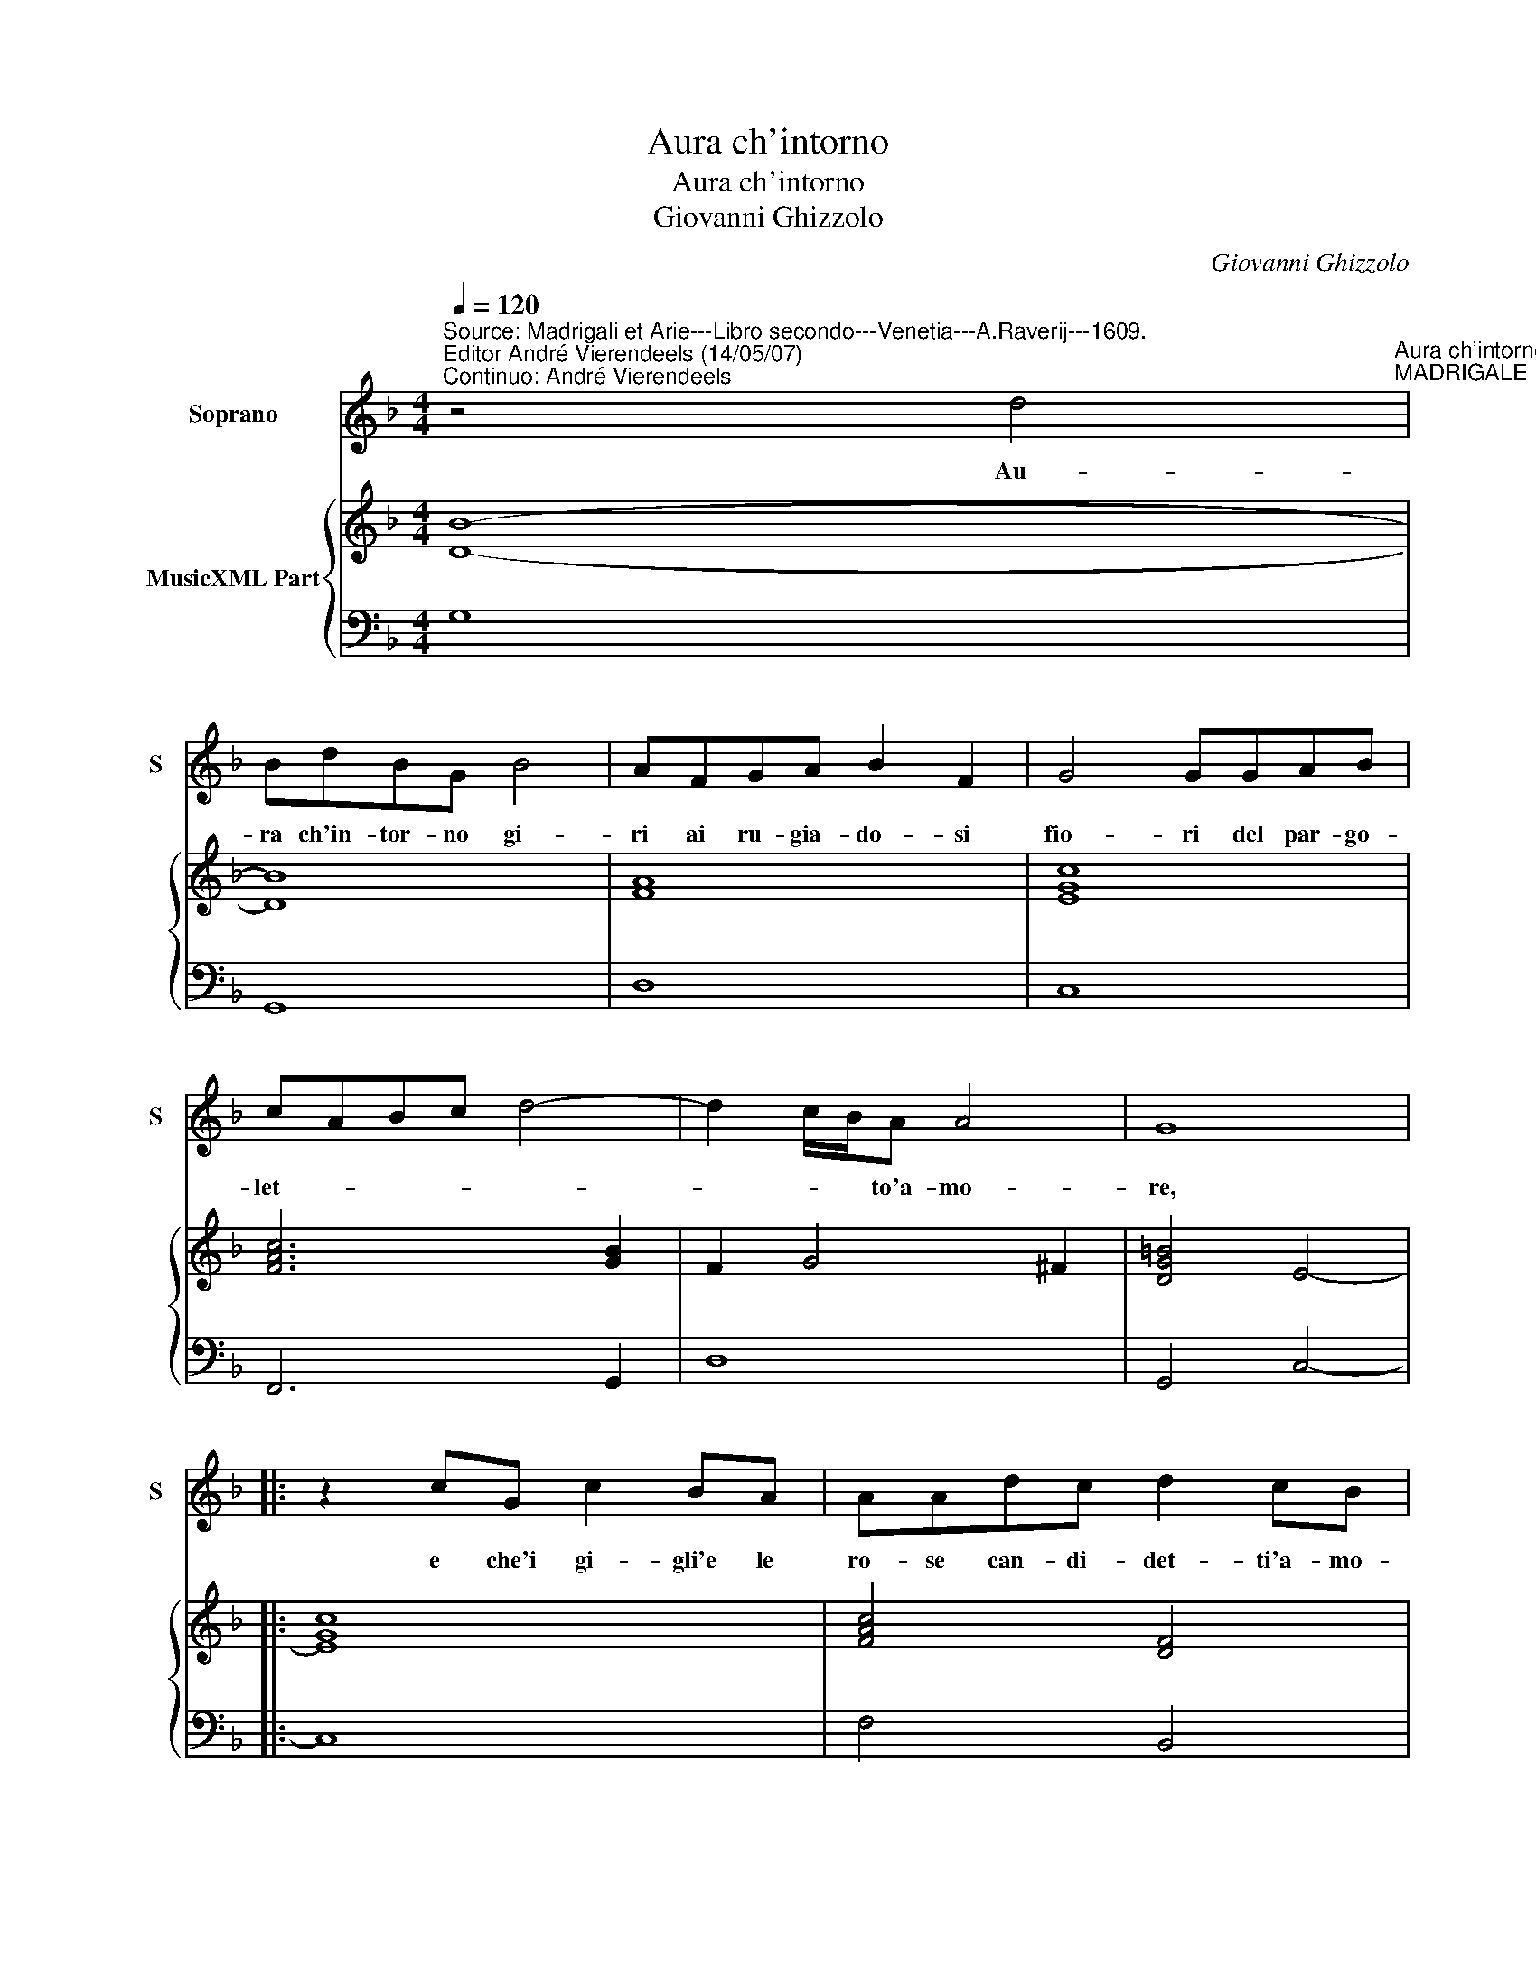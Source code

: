 X:1
T:Aura ch'intorno
T:Aura ch'intorno
T:Giovanni Ghizzolo
C:Giovanni Ghizzolo
%%score 1 { 2 | 3 }
L:1/8
Q:1/4=120
M:4/4
K:F
V:1 treble nm="Soprano" snm="S"
V:2 treble nm="MusicXML Part"
V:3 bass 
V:1
"^Source: Madrigali et Arie---Libro secondo---Venetia---A.Raverij---1609.\nEditor André Vierendeels (14/05/07)\nContinuo: André Vierendeels" z4 d4"^Aura ch'intorno""^MADRIGALE" | %1
w: Au-|
 BdBG B4 | AFGA B2 F2 | G4 GGAB | cABc d4- | d2 c/B/A A4 | G8 |: z2 cG c2 BA | AAdc d2 cB | %9
w: ra ch'in- tor- no gi-|ri ai ru- gia- do- si|fio- ri del par- go-|let- * * * *|* * * to'a- mo-|re,|e che'i gi- gli'e le|ro- se can- di- det- ti'a- mo-|
 c2 cd BABG | A4 A4 | z2 Bc d4- | d2 cB c4 | c4 z2 A2 | c4- cAGF | G2 G3 EGA | B>c B>c d4- | %17
w: ro- se scher- zan- do go- di'e|mi- ri,|spi- ra den-|* tr'al mio co-|re nu-|tri _ sc'i miei de-|si- ri de lor so-|a- * * * *|
 d2 Bc A4 |1 G4 z4 :|2 B>c A/B/G d4- || d2 GA A4 | G8 |] %22
w: * vi o- do-|ri.|a- * * * * *|* vi'o do- lo-|ri.|
V:2
 [DB]8- | [DB]8 | [FA]8 | [EGc]8 | [FAc]6 [GB]2 | F2 G4 ^F2 | [DG=B]4 E4- |: [EGc]8 | %8
 [FAc]4 [DF]4 | [FA]4 [DG]4 | [^FA]8 | [FB]8 | [F-Ac-]8 | [FAc]8 | [Gc]4 [FA]4 | [EGc]8 | [DB]8 | %17
 F2 G4 ^F2 |1 [DG=B]8 :|2 [DB]8 || [^FA]2 G4 F2 | [DG=B]8 |] %22
V:3
 G,8 | G,,8 | D,8 | C,8 | F,,6 G,,2 | D,8 | G,,4 C,4- |: C,8 | F,4 B,,4 | F,4 G,4 | D,6 D,C, | %11
 B,,6 A,,G,, | F,,8 | F,,4 F,4 | E,4 D,4 | C,8 | G,,8 | D,4 D,,4 |1 G,,8 :|2 G,,8 || %20
"^#" D,2"^4" D,2"^4" D,,2"^3""^Note: original keys: Ut 1st, Fa 4rth" D,,2 | G,,8 |] %22

